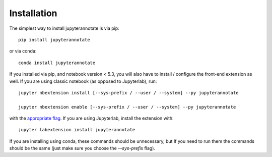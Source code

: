 
.. _installation:

Installation
============


The simplest way to install jupyterannotate is via pip::

    pip install jupyterannotate

or via conda::

    conda install jupyterannotate


If you installed via pip, and notebook version < 5.3, you will also have to
install / configure the front-end extension as well. If you are using classic
notebook (as opposed to Jupyterlab), run::

    jupyter nbextension install [--sys-prefix / --user / --system] --py jupyterannotate

    jupyter nbextension enable [--sys-prefix / --user / --system] --py jupyterannotate

with the `appropriate flag`_. If you are using Jupyterlab, install the extension
with::

    jupyter labextension install jupyterannotate

If you are installing using conda, these commands should be unnecessary, but If
you need to run them the commands should be the same (just make sure you choose the
`--sys-prefix` flag).


.. links

.. _`appropriate flag`: https://jupyter-notebook.readthedocs.io/en/stable/extending/frontend_extensions.html#installing-and-enabling-extensions
